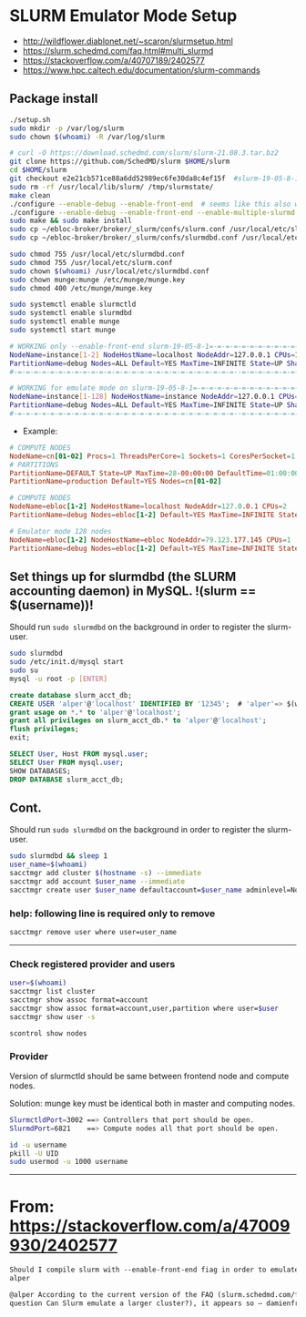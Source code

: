* SLURM Emulator Mode Setup

- [[http://wildflower.diablonet.net/~scaron/slurmsetup.html]]
- [[https://slurm.schedmd.com/faq.html#multi_slurmd]]
- [[https://stackoverflow.com/a/40707189/2402577]]
- [[https://www.hpc.caltech.edu/documentation/slurm-commands]]

** Package install

#+begin_src bash
./setup.sh
sudo mkdir -p /var/log/slurm
sudo chown $(whoami) -R /var/log/slurm

# curl -O https://download.schedmd.com/slurm/slurm-21.08.3.tar.bz2
git clone https://github.com/SchedMD/slurm $HOME/slurm
cd $HOME/slurm
git checkout e2e21cb571ce88a6dd52989ec6fe30da8c4ef15f  #slurm-19-05-8-1
sudo rm -rf /usr/local/lib/slurm/ /tmp/slurmstate/
make clean
./configure --enable-debug --enable-front-end  # seems like this also works
./configure --enable-debug --enable-front-end --enable-multiple-slurmd
sudo make && sudo make install
sudo cp ~/ebloc-broker/broker/_slurm/confs/slurm.conf /usr/local/etc/slurm.conf
sudo cp ~/ebloc-broker/broker/_slurm/confs/slurmdbd.conf /usr/local/etc/slurmdbd.conf

sudo chmod 755 /usr/local/etc/slurmdbd.conf
sudo chmod 755 /usr/local/etc/slurm.conf
sudo chown $(whoami) /usr/local/etc/slurmdbd.conf
sudo chown munge:munge /etc/munge/munge.key
sudo chmod 400 /etc/munge/munge.key

sudo systemctl enable slurmctld
sudo systemctl enable slurmdbd
sudo systemctl enable munge
sudo systemctl start munge
#+end_src

#+begin_src bash
# WORKING only --enable-front-end slurm-19-05-8-1=-=-=-=-=-=-=-=-=-=-=-=-=-=-=-=-=-=-
NodeName=instance[1-2] NodeHostName=localhost NodeAddr=127.0.0.1 CPUs=1 RealMemory=7954
PartitionName=debug Nodes=ALL Default=YES MaxTime=INFINITE State=UP Shared=FORCE:1
#-=-=-=-=-=-=-=-=-=-=-=-=-=-=-=-=-=-=-=-=-=-=-=-=-=-=-=--=-=-=-=-=-=-=-=-=-=-=-=-=-=

# WORKING for emulate mode on slurm-19-05-8-1=-=-=-=-=-=-=-=-=-=-=-=-=-=-=-=-=-=-=-=
NodeName=instance[1-128] NodeHostName=instance NodeAddr=127.0.0.1 CPUs=1
PartitionName=debug Nodes=ALL Default=YES MaxTime=INFINITE State=UP Shared=FORCE:1
#-=-=-=-=-=-=-=-=-=-=-=-=-=-=-=-=-=-=-=-=-=-=-=-=-=-=-=--=-=-=-=-=-=-=-=-=-=-=-=-=-=
#+end_src

# ./configure --enable-multiple-slurmd  # emulator-mode
# ./configure --enable-debug --enable-front-end --enable-multiple-slurmd

- Example:

#+begin_src conf
# COMPUTE NODES
NodeName=cn[01-02] Procs=1 ThreadsPerCore=1 Sockets=1 CoresPerSocket=1 RealMemory=1000 State=UNKNOWN
# PARTITIONS
PartitionName=DEFAULT State=UP MaxTime=28-00:00:00 DefaultTime=01:00:00 PreemptMode=REQUEUE Priority=10000 Shared=FORCE:1
PartitionName=production Default=YES Nodes=cn[01-02]

# COMPUTE NODES
NodeName=ebloc[1-2] NodeHostName=localhost NodeAddr=127.0.0.1 CPUs=2
PartitionName=debug Nodes=ebloc[1-2] Default=YES MaxTime=INFINITE State=UP

# Emulator mode 128 nodes
NodeName=ebloc[1-2] NodeHostName=ebloc NodeAddr=79.123.177.145 CPUs=1
PartitionName=debug Nodes=ebloc[1-2] Default=YES MaxTime=INFINITE State=UP
#+end_src

** Set things up for slurmdbd (the SLURM accounting daemon) in MySQL. !(slurm == $(username))!

Should run ~sudo slurmdbd~ on the background in order to register the slurm-user.

#+begin_src bash
sudo slurmdbd
sudo /etc/init.d/mysql start
sudo su
mysql -u root -p [ENTER]
#+end_src

#+begin_src sql
create database slurm_acct_db;
CREATE USER 'alper'@'localhost' IDENTIFIED BY '12345';  # 'alper'=> $(whoami)
grant usage on *.* to 'alper'@'localhost';
grant all privileges on slurm_acct_db.* to 'alper'@'localhost';
flush privileges;
exit;
#+end_src

#+begin_src sql
SELECT User, Host FROM mysql.user;
SELECT User FROM mysql.user;
SHOW DATABASES;
DROP DATABASE slurm_acct_db;
#+end_src

** Cont.

Should run ~sudo slurmdbd~ on the background in order to register the slurm-user.

#+begin_src bash
sudo slurmdbd && sleep 1
user_name=$(whoami)
sacctmgr add cluster $(hostname -s) --immediate
sacctmgr add account $user_name --immediate
sacctmgr create user $user_name defaultaccount=$user_name adminlevel=None --immediate
#+end_src

*** help: following line is required only to remove

#+begin_src bash
sacctmgr remove user where user=user_name
#+end_src

------------------

*** Check registered provider and users

#+begin_src bash
user=$(whoami)
sacctmgr list cluster
sacctmgr show assoc format=account
sacctmgr show assoc format=account,user,partition where user=$user
sacctmgr show user -s
#+end_src

~scontrol show nodes~

*** Provider

Version of slurmctld should be same between frontend node and compute nodes.

Solution: munge key must be identical both in master and computing nodes.

#+begin_src bash
SlurmctldPort=3002 ==> Controllers that port should be open.
SlurmdPort=6821    ==> Compute nodes all that port should be open.

id -u username
pkill -U UID
sudo usermod -u 1000 username
#+end_src

-------------

* From: https://stackoverflow.com/a/47009930/2402577

#+begin_src markdown
Should I compile slurm with --enable-front-end fiag in order to emulate a larger cluster? –
alper

@alper According to the current version of the FAQ (slurm.schedmd.com/faq.html,
question Can Slurm emulate a larger cluster?), it appears so – damienfrancois
#+end_src
